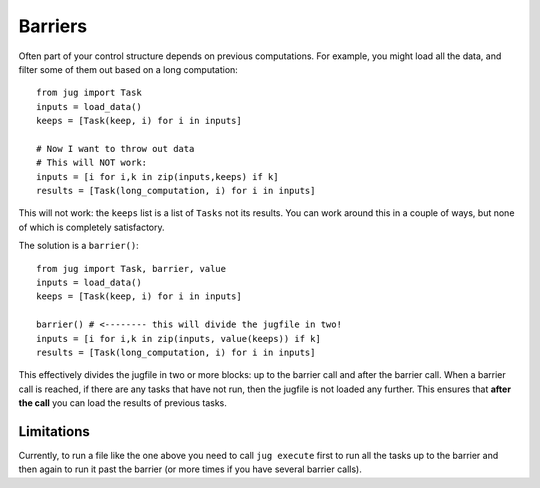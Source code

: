 ========
Barriers
========

Often part of your control structure depends on previous computations. For
example, you might load all the data, and filter some of them out based on a
long computation::

    from jug import Task
    inputs = load_data()
    keeps = [Task(keep, i) for i in inputs]

    # Now I want to throw out data
    # This will NOT work:
    inputs = [i for i,k in zip(inputs,keeps) if k]
    results = [Task(long_computation, i) for i in inputs]

This will not work: the ``keeps`` list is a list of ``Tasks`` not its results.
You can work around this in a couple of ways, but none of which is completely
satisfactory.

The solution is a ``barrier()``::

    from jug import Task, barrier, value
    inputs = load_data()
    keeps = [Task(keep, i) for i in inputs]
    
    barrier() # <-------- this will divide the jugfile in two!
    inputs = [i for i,k in zip(inputs, value(keeps)) if k]
    results = [Task(long_computation, i) for i in inputs]

This effectively divides the jugfile in two or more blocks: up to the barrier
call and after the barrier call. When a barrier call is reached, if there are
any tasks that have not run, then the jugfile is not loaded any further. This
ensures that **after the call** you can load the results of previous tasks.

Limitations
-----------

Currently, to run a file like the one above you need to call ``jug execute``
first to run all the tasks up to the barrier and then again to run it past the
barrier (or more times if you have several barrier calls).


